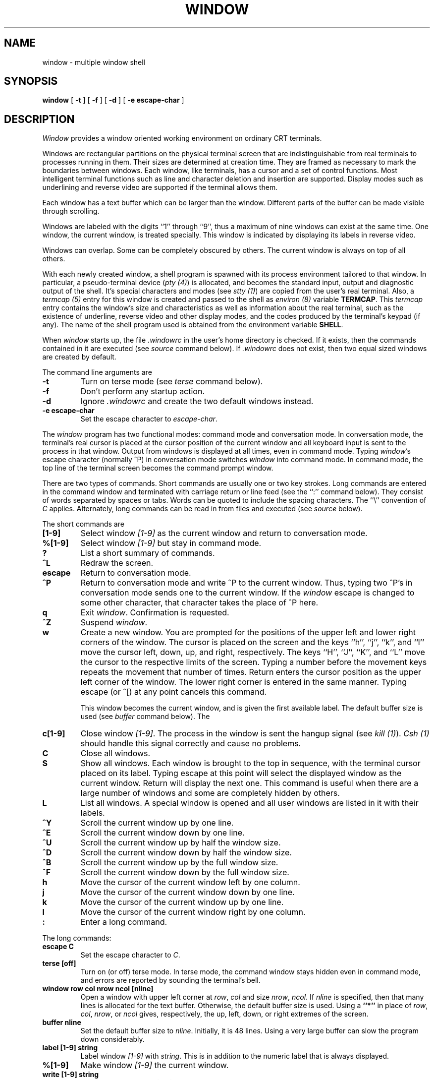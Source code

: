 .\" @(#)window.1	3.3 83/08/25
.TH WINDOW 1 local
.SH NAME
window \- multiple window shell
.SH SYNOPSIS
.B window
[
.B \-t
] [
.B \-f
] [
.B \-d
] [
.B -e escape-char
]
.SH DESCRIPTION
\fIWindow\fP provides a window oriented working environment
on ordinary CRT terminals.
.PP
Windows are rectangular partitions on the physical terminal screen
that are indistinguishable from real terminals to processes running in
them.  Their sizes are determined at creation
time.  They are framed as necessary to mark the boundaries between
windows.  Each window, like terminals, has a cursor and a set of
control functions.  Most intelligent terminal functions such as line and
character deletion and insertion are supported.  Display modes
such as underlining and reverse video are supported if the terminal
allows them.
.PP
Each window has a text buffer which can be larger than the window.
Different parts of the buffer can be made visible through scrolling.
.PP
Windows are labeled with the digits ``1'' through ``9'',
thus a maximum of nine windows can exist at the same time.
One window, the current window, is treated specially.
This window is indicated by displaying its labels in reverse video.
.PP
Windows can overlap.  Some can be completely obscured by others.
The current window is always on top of all others.
.PP
With each newly created window, a shell program is spawned with its
process environment tailored to that window.  In particular,
a pseudo-terminal device (\fIpty (4)\fP) is allocated, and becomes
the standard input, output and diagnostic output of the shell.  It's
special characters and modes (see \fIstty (1)\fP) are copied from
the user's real terminal.  Also,
a \fItermcap (5)\fP entry for this window is created
and passed to the shell as \fIenviron (8)\fP
variable \fBTERMCAP\fP.  This \fItermcap\fP entry contains the window's
size and characteristics as well as information about
the real terminal, such as the existence of underline, reverse
video and other display modes, and the codes produced by the terminal's
keypad (if any).  The name of the shell program used is obtained from
the environment variable \fBSHELL\fP.
.PP
When \fIwindow\fP starts up, the file \fI.windowrc\fP in the
user's home directory is checked.  If it exists, then the
commands contained in it are executed (see \fIsource\fP command below).
If \fI.windowrc\fP does not exist, then two
equal sized windows are created by default.
.PP
The command line arguments are
.TP
.B -t
Turn on terse mode (see \fIterse\fP command below).
.TP
.B -f
Don't perform any startup action.
.TP
.B -d
Ignore \fI.windowrc\fP and create the two default
windows instead.
.TP
.B -e escape-char
Set the escape character to \fIescape-char\fP.
.PP
The \fIwindow\fP program has two functional modes:  command mode
and conversation mode.
In conversation mode, the terminal's
real cursor is placed at the cursor position of the current
window and all keyboard input is sent to the process in that
window.  Output from windows is displayed at all times,
even in command mode.
Typing \fIwindow\fP's escape character (normally ^P)
in conversation mode switches \fIwindow\fP into
command mode.  In command mode, the top line of the
terminal screen becomes the command prompt window.
.PP
There are two types of commands.  Short commands are
usually one or two key strokes.  Long commands are entered
in the command window and terminated with carriage return
or line feed (see the ``:'' command below).  They consist
of words separated by spaces or tabs.  Words can be quoted
to include the spacing characters.  The ``\\'' convention
of \fIC\fP applies.  Alternately, long commands can be read
in from files and executed (see \fIsource\fP below).
.PP
The short commands are
.TP
.B [1-9]
Select window \fI[1-9]\fP as the current window
and return to conversation mode.
.TP
.B %[1-9]
Select window \fI[1-9]\fP but stay in command mode.
.TP
.B ?
List a short summary of commands.
.TP
.B ^L
Redraw the screen.
.TP
.B escape
Return to conversation mode.
.TP
.B ^P
Return to conversation mode and write ^P to the
current window.  Thus, typing two ^P's in conversation
mode sends one to the current window.  If the \fIwindow\fP
escape is changed to some other character, that
character takes the place of ^P here.
.TP
.B q
Exit \fIwindow\fP.  Confirmation is requested.
.TP
.B ^Z
Suspend \fIwindow\fP.
.TP
.B w
Create a new window.  You are prompted for the positions
of the upper left and lower right corners of the window.
The cursor is placed on the screen and the keys ``h'', ``j'',
``k'', and ``l''
move the cursor left, down, up, and right, respectively.
The keys ``H'', ``J'', ``K'', and ``L'' move the cursor to the respective
limits of the screen.  Typing a number before the movement keys
repeats the movement that number of times.
Return enters the cursor position
as the upper left corner of the window.  The lower right corner
is entered in the same manner.  Typing escape (or ^[) at any
point cancels this command.
.IP
This window becomes the current window,
and is given the first available label.  The default buffer size
is used (see \fIbuffer\fP command below).
The
.TP
.B c[1-9]
Close window \fI[1-9]\fP.  The process in the window is sent
the hangup signal (see \fIkill (1)\fP).  \fICsh (1)\fP should
handle this signal correctly and cause no problems.
.TP
.B C
Close all windows.
.TP
.B S
Show all windows.  Each window is brought to the top in sequence,
with the terminal cursor placed on its label.  Typing escape
at this point will select the displayed window as the current window.
Return will display the next one.  This command is useful
when there are a large number of windows and some are completely
hidden by others.
.TP
.B L
List all windows.  A special window is opened and all user windows are
listed in it with their labels.
.TP
.B ^Y
Scroll the current window up by one line.
.TP
.B ^E
Scroll the current window down by one line.
.TP
.B ^U
Scroll the current window up by half the window size.
.TP
.B ^D
Scroll the current window down by half the window size.
.TP
.B ^B
Scroll the current window up by the full window size.
.TP
.B ^F
Scroll the current window down by the full window size.
.TP
.B h
Move the cursor of the current window left by one column.
.TP
.B j
Move the cursor of the current window down by one line.
.TP
.B k
Move the cursor of the current window up by one line.
.TP
.B l
Move the cursor of the current window right by one column.
.TP
.B :
Enter a long command.
.PP
The long commands:
.TP
.B escape C
Set the escape character to \fIC\fP.
.TP
.B terse [off]
Turn on (or off) terse mode.  In terse mode, the command window
stays hidden even in command mode, and errors are reported by
sounding the terminal's bell.
.TP
.B window row col nrow ncol [nline]
Open a window with upper left corner at \fIrow\fP, \fIcol\fP
and size \fInrow\fP, \fIncol\fP.  If \fInline\fP is specified,
then that many lines is allocated for the text buffer.  Otherwise,
the default buffer size is used.  Using a \fB``*''\fP in place of
\fIrow\fP, \fIcol\fP, \fInrow\fP, or \fIncol\fP gives, respectively,
the up, left, down, or right extremes of the screen.
.TP
.B buffer nline
Set the default buffer size to \fInline\fP.  Initially, it is
48 lines.  Using a very large buffer can slow the program down
considerably.
.TP
.B label [1-9] string
Label window \fI[1-9]\fP with \fIstring\fP.  This is in addition
to the numeric label that is always displayed.
.TP
.B %[1-9]
Make window \fI[1-9]\fP the current window.
.TP
.B write [1-9] string
Write \fIstring\fP to window \fI[1-9]\fP.
.TP
.B close [1-9] ...
Close window \fI[1-9]\fP.  More than one window can be specified.
If no window is given, then all windows are closed.
.TP
.B source file
Read and execute the long commands in \fIfile\fP.  Recursive
\fIsource\fP is not allowed.
.SH FILES
.ta 15
~/.windowrc	startup command file.
.br
/dev/ptyp?	pseudo-terminal devices.
.SH DIAGNOSTICS
Should be self explanatory.
.SH BUGS
When all pseudo-terminal devices are used, the \fB``w''\fP
command fails mysteriously.
.PP
When a window is scrolled or the cursor moved, output from
the process in the window will be displayed at the new cursor
position.  This is consistent with real terminals but
not always desirable.

